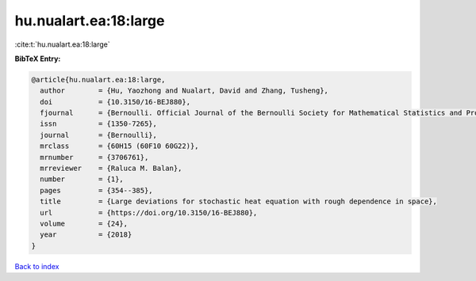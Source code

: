 hu.nualart.ea:18:large
======================

:cite:t:`hu.nualart.ea:18:large`

**BibTeX Entry:**

.. code-block:: bibtex

   @article{hu.nualart.ea:18:large,
     author        = {Hu, Yaozhong and Nualart, David and Zhang, Tusheng},
     doi           = {10.3150/16-BEJ880},
     fjournal      = {Bernoulli. Official Journal of the Bernoulli Society for Mathematical Statistics and Probability},
     issn          = {1350-7265},
     journal       = {Bernoulli},
     mrclass       = {60H15 (60F10 60G22)},
     mrnumber      = {3706761},
     mrreviewer    = {Raluca M. Balan},
     number        = {1},
     pages         = {354--385},
     title         = {Large deviations for stochastic heat equation with rough dependence in space},
     url           = {https://doi.org/10.3150/16-BEJ880},
     volume        = {24},
     year          = {2018}
   }

`Back to index <../By-Cite-Keys.html>`_
